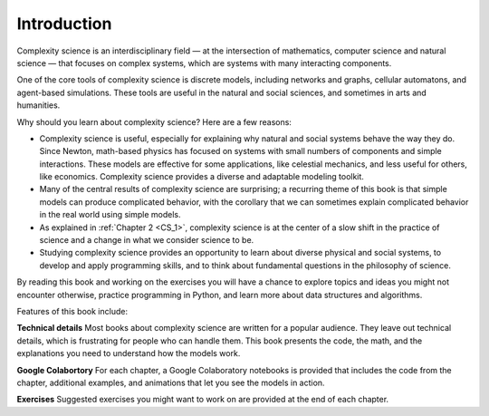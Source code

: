 ..  Copyright (C)  Jan Pearce
    This work is licensed under the Creative Commons Attribution-NonCommercial-ShareAlike 4.0 International License. To view a copy of this license, visit http://creativecommons.org/licenses/by-nc-sa/4.0/.


Introduction
------------

Complexity science is an interdisciplinary field — at the intersection of mathematics, computer science and natural science — that focuses on complex systems, which are systems with many interacting components.

One of the core tools of complexity science is discrete models, including networks and graphs, cellular automatons, and agent-based simulations. These tools are useful in the natural and social sciences, and sometimes in arts and humanities.

Why should you learn about complexity science? Here are a few reasons:

-  Complexity science is useful, especially for explaining why natural and social systems behave the way they do. Since Newton, math-based physics has focused on systems with small numbers of components and simple interactions. These models are effective for some applications, like celestial mechanics, and less useful for others, like economics. Complexity science provides a diverse and adaptable modeling toolkit.
-  Many of the central results of complexity science are surprising; a recurring theme of this book is that simple models can produce complicated behavior, with the corollary that we can sometimes explain complicated behavior in the real world using simple models.
-  As explained in :ref:`Chapter 2 <CS_1>`, complexity science is at the center of a slow shift in the practice of science and a change in what we consider science to be.
-  Studying complexity science provides an opportunity to learn about diverse physical and social systems, to develop and apply programming skills, and to think about fundamental questions in the philosophy of science.

By reading this book and working on the exercises you will have a chance to explore topics and ideas you might not encounter otherwise, practice programming in Python, and learn more about data structures and algorithms.

Features of this book include:

**Technical details** Most books about complexity science are written for a popular audience. They leave out technical details, which is frustrating for people who can handle them. This book presents the code, the math, and the explanations you need to understand how the models work.

**Google Colabortory** For each chapter, a Google Colaboratory notebooks is provided that includes the code from the chapter, additional examples, and animations that let you see the models in action.

**Exercises** Suggested exercises you might want to work on are provided at the end of each chapter.
